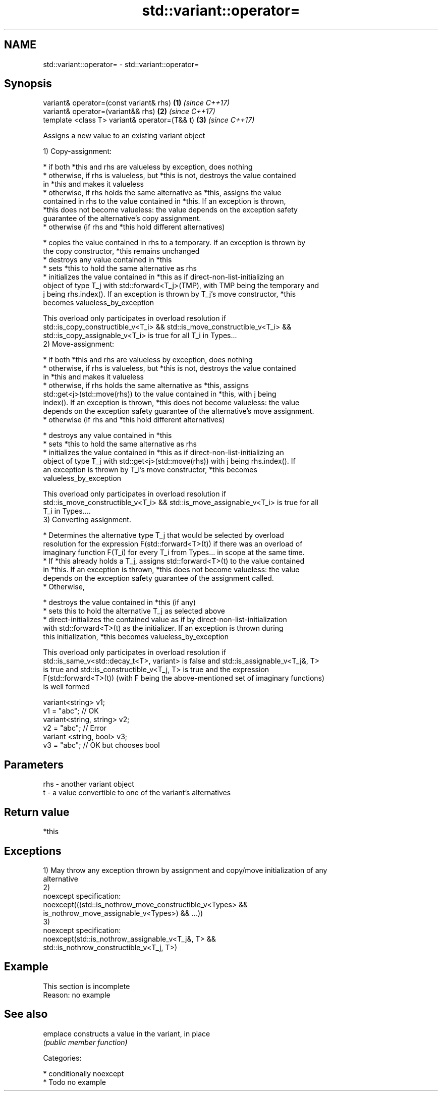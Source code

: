 .TH std::variant::operator= 3 "Nov 16 2016" "2.1 | http://cppreference.com" "C++ Standard Libary"
.SH NAME
std::variant::operator= \- std::variant::operator=

.SH Synopsis
   variant& operator=(const variant& rhs)       \fB(1)\fP \fI(since C++17)\fP
   variant& operator=(variant&& rhs)            \fB(2)\fP \fI(since C++17)\fP
   template <class T> variant& operator=(T&& t) \fB(3)\fP \fI(since C++17)\fP

   Assigns a new value to an existing variant object

   1) Copy-assignment:

     * if both *this and rhs are valueless by exception, does nothing
     * otherwise, if rhs is valueless, but *this is not, destroys the value contained
       in *this and makes it valueless
     * otherwise, if rhs holds the same alternative as *this, assigns the value
       contained in rhs to the value contained in *this. If an exception is thrown,
       *this does not become valueless: the value depends on the exception safety
       guarantee of the alternative's copy assignment.
     * otherwise (if rhs and *this hold different alternatives)

     * copies the value contained in rhs to a temporary. If an exception is thrown by
       the copy constructor, *this remains unchanged
     * destroys any value contained in *this
     * sets *this to hold the same alternative as rhs
     * initializes the value contained in *this as if direct-non-list-initializing an
       object of type T_j with std::forward<T_j>(TMP), with TMP being the temporary and
       j being rhs.index(). If an exception is thrown by T_j's move constructor, *this
       becomes valueless_by_exception

   This overload only participates in overload resolution if
   std::is_copy_constructible_v<T_i> && std::is_move_constructible_v<T_i> &&
   std::is_copy_assignable_v<T_i> is true for all T_i in Types...
   2) Move-assignment:

     * if both *this and rhs are valueless by exception, does nothing
     * otherwise, if rhs is valueless, but *this is not, destroys the value contained
       in *this and makes it valueless
     * otherwise, if rhs holds the same alternative as *this, assigns
       std::get<j>(std::move(rhs)) to the value contained in *this, with j being
       index(). If an exception is thrown, *this does not become valueless: the value
       depends on the exception safety guarantee of the alternative's move assignment.
     * otherwise (if rhs and *this hold different alternatives)

     * destroys any value contained in *this
     * sets *this to hold the same alternative as rhs
     * initializes the value contained in *this as if direct-non-list-initializing an
       object of type T_j with std::get<j>(std::move(rhs)) with j being rhs.index(). If
       an exception is thrown by T_i's move constructor, *this becomes
       valueless_by_exception

   This overload only participates in overload resolution if
   std::is_move_constructible_v<T_i> && std::is_move_assignable_v<T_i> is true for all
   T_i in Types....
   3) Converting assignment.

     * Determines the alternative type T_j that would be selected by overload
       resolution for the expression F(std::forward<T>(t)) if there was an overload of
       imaginary function F(T_i) for every T_i from Types... in scope at the same time.
     * If *this already holds a T_j, assigns std::forward<T>(t) to the value contained
       in *this. If an exception is thrown, *this does not become valueless: the value
       depends on the exception safety guarantee of the assignment called.
     * Otherwise,

     * destroys the value contained in *this (if any)
     * sets this to hold the alternative T_j as selected above
     * direct-initializes the contained value as if by direct-non-list-initialization
       with std::forward<T>(t) as the initializer. If an exception is thrown during
       this initialization, *this becomes valueless_by_exception

   This overload only participates in overload resolution if
   std::is_same_v<std::decay_t<T>, variant> is false and std::is_assignable_v<T_j&, T>
   is true and std::is_constructible_v<T_j, T> is true and the expression
   F(std::forward<T>(t)) (with F being the above-mentioned set of imaginary functions)
   is well formed

 variant<string> v1;
 v1 = "abc"; // OK
 variant<string, string> v2;
 v2 = "abc"; // Error
 variant <string, bool> v3;
 v3 = "abc"; // OK but chooses bool

.SH Parameters

   rhs - another variant object
   t   - a value convertible to one of the variant's alternatives

.SH Return value

   *this

.SH Exceptions

   1) May throw any exception thrown by assignment and copy/move initialization of any
   alternative
   2)
   noexcept specification:
   noexcept(((std::is_nothrow_move_constructible_v<Types> &&
   is_nothrow_move_assignable_v<Types>) && ...))
   3)
   noexcept specification:
   noexcept(std::is_nothrow_assignable_v<T_j&, T> &&
   std::is_nothrow_constructible_v<T_j, T>)

.SH Example

    This section is incomplete
    Reason: no example

.SH See also

   emplace constructs a value in the variant, in place
           \fI(public member function)\fP

   Categories:

     * conditionally noexcept
     * Todo no example
